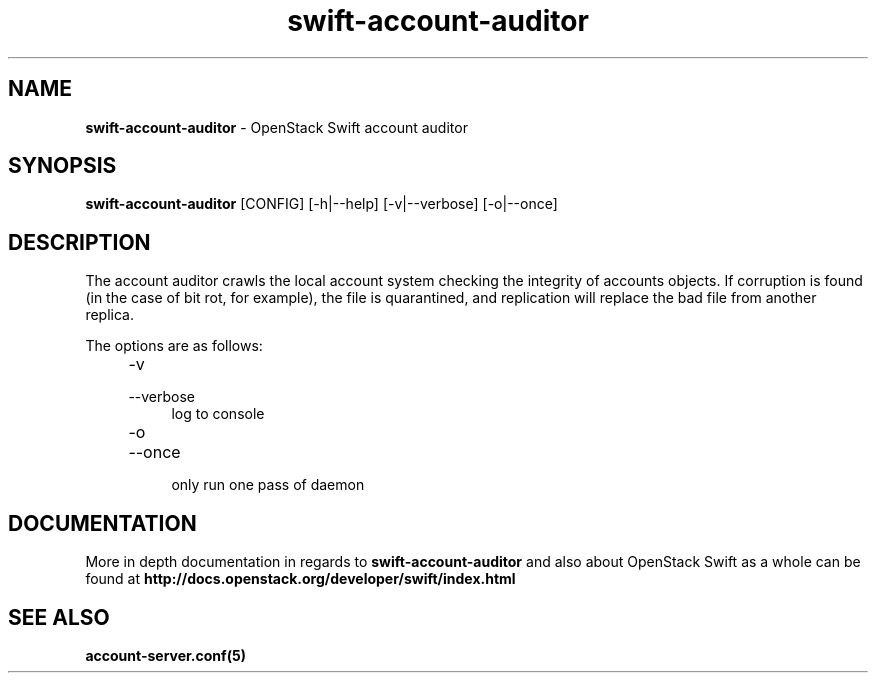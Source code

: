 .\"
.\" Author: Joao Marcelo Martins <marcelo.martins@rackspace.com> or <btorch@gmail.com>
.\" Copyright (c) 2010-2012 OpenStack Foundation.
.\"
.\" Licensed under the Apache License, Version 2.0 (the "License");
.\" you may not use this file except in compliance with the License.
.\" You may obtain a copy of the License at
.\"
.\"    http://www.apache.org/licenses/LICENSE-2.0
.\"
.\" Unless required by applicable law or agreed to in writing, software
.\" distributed under the License is distributed on an "AS IS" BASIS,
.\" WITHOUT WARRANTIES OR CONDITIONS OF ANY KIND, either express or
.\" implied.
.\" See the License for the specific language governing permissions and
.\" limitations under the License.
.\"
.TH swift-account-auditor 1 "8/26/2011" "Linux" "OpenStack Swift"

.SH NAME
.LP
.B swift-account-auditor
\- OpenStack Swift account auditor

.SH SYNOPSIS
.LP
.B swift-account-auditor
[CONFIG] [-h|--help] [-v|--verbose] [-o|--once]

.SH DESCRIPTION
.PP

The account auditor crawls the local account system checking the integrity of accounts
objects. If corruption is found (in the case of bit rot, for example), the file is
quarantined, and replication will replace the bad file from another replica.

The options are as follows:

.RS 4
.PD 0
.IP "-v"
.IP "--verbose"
.RS 4
.IP "log to console"
.RE
.IP "-o"
.IP "--once"
.RS 4
.IP "only run one pass of daemon"
.RE
.PD
.RE

.SH DOCUMENTATION
.LP
More in depth documentation in regards to
.BI swift-account-auditor
and also about OpenStack Swift as a whole can be found at
.BI http://docs.openstack.org/developer/swift/index.html

.SH "SEE ALSO"
.BR account-server.conf(5)
